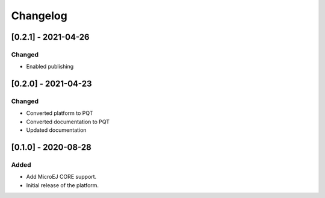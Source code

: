 ..
    Copyright 2020-2021 MicroEJ Corp. All rights reserved.
    This library is provided in source code for use, modification and test, subject to license terms.
    Any modification of the source code will break MicroEJ Corp. warranties on the whole library.

===========
 Changelog
===========

----------------------
 [0.2.1] - 2021-04-26
----------------------

Changed
=======

- Enabled publishing

----------------------
 [0.2.0] - 2021-04-23
----------------------

Changed
=======

- Converted platform to PQT
- Converted documentation to PQT
- Updated documentation

----------------------
 [0.1.0] - 2020-08-28
----------------------

Added
=====

- Add MicroEJ CORE support.
- Initial release of the platform.
